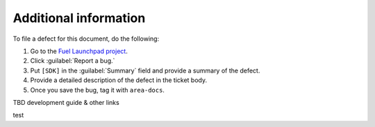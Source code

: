 .. _additional-information:

Additional information
======================

To file a defect for this document, do the following:

#. Go to the `Fuel Launchpad project <https://launchpad.net/fuel>`_.
#. Click :guilabel:`Report a bug.`
#. Put ``[SDK]`` in the :guilabel:`Summary` field and provide a summary
   of the defect.
#. Provide a detailed description of the defect in the ticket body.
#. Once you save the bug, tag it with ``area-docs``.

TBD development guide & other links

test
